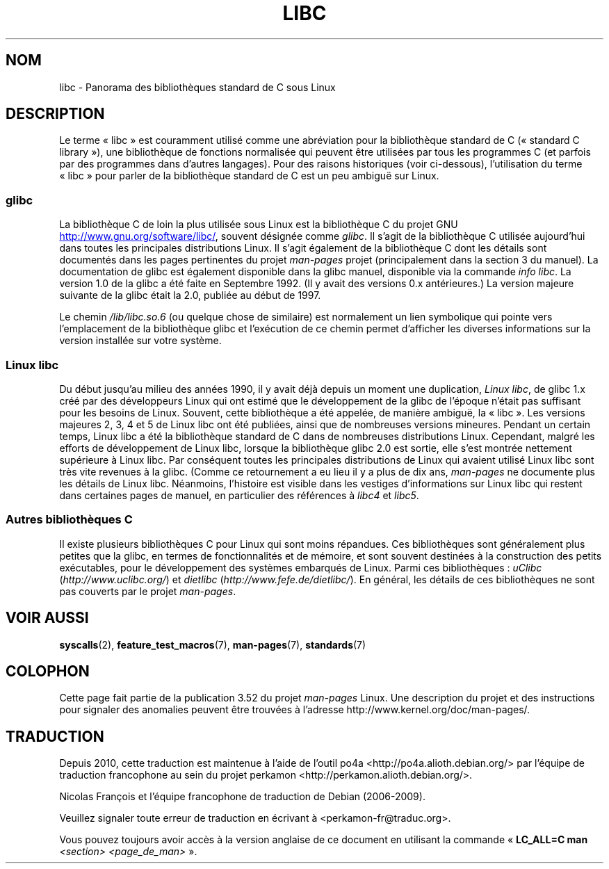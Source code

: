 .\" Copyright (c) 2009 Linux Foundation, written by Michael Kerrisk
.\"     <mtk.manpages@gmail.com>
.\"
.\" %%%LICENSE_START(VERBATIM)
.\" Permission is granted to make and distribute verbatim copies of this
.\" manual provided the copyright notice and this permission notice are
.\" preserved on all copies.
.\"
.\" Permission is granted to copy and distribute modified versions of this
.\" manual under the conditions for verbatim copying, provided that the
.\" entire resulting derived work is distributed under the terms of a
.\" permission notice identical to this one.
.\"
.\" Since the Linux kernel and libraries are constantly changing, this
.\" manual page may be incorrect or out-of-date.  The author(s) assume no
.\" responsibility for errors or omissions, or for damages resulting from
.\" the use of the information contained herein.  The author(s) may not
.\" have taken the same level of care in the production of this manual,
.\" which is licensed free of charge, as they might when working
.\" professionally.
.\"
.\" Formatted or processed versions of this manual, if unaccompanied by
.\" the source, must acknowledge the copyright and authors of this work.
.\" %%%LICENSE_END
.\"
.\"*******************************************************************
.\"
.\" This file was generated with po4a. Translate the source file.
.\"
.\"*******************************************************************
.TH LIBC 7 "5 août 2012" Linux "Manuel du programmeur Linux"
.SH NOM
libc \- Panorama des bibliothèques standard de C sous Linux
.SH DESCRIPTION
Le terme «\ libc\ » est couramment utilisé comme une abréviation pour la
bibliothèque standard de C («\ standard C library\ »), une bibliothèque de
fonctions normalisée qui peuvent être utilisées par tous les programmes C
(et parfois par des programmes dans d'autres langages). Pour des raisons
historiques (voir ci\-dessous), l'utilisation du terme «\ libc\ » pour parler
de la bibliothèque standard de C est un peu ambiguë sur Linux.
.SS glibc
La bibliothèque C de loin la plus utilisée sous Linux est la bibliothèque C
du projet GNU
.UR http://www.gnu.org\:/software\:/libc/
.UE ,
souvent
désignée comme \fIglibc\fP. Il s'agit de la bibliothèque C utilisée aujourd'hui
dans toutes les principales distributions Linux. Il s'agit également de la
bibliothèque C dont les détails sont documentés dans les pages pertinentes
du projet \fIman\-pages\fP projet (principalement dans la section\ 3 du
manuel). La documentation de glibc est également disponible dans la glibc
manuel, disponible via la commande \fIinfo libc\fP. La version\ 1.0 de la glibc
a été faite en Septembre 1992. (Il y avait des versions\ 0.x antérieures.) La
version majeure suivante de la glibc était la 2.0, publiée au début de 1997.

Le chemin \fI/lib/libc.so.6\fP (ou quelque chose de similaire) est normalement
un lien symbolique qui pointe vers l'emplacement de la bibliothèque glibc et
l'exécution de ce chemin permet d'afficher les diverses informations sur la
version installée sur votre système.
.SS "Linux libc"
Du début jusqu'au milieu des années 1990, il y avait déjà depuis un moment
une duplication, \fILinux libc\fP, de glibc\ 1.x créé par des développeurs Linux
qui ont estimé que le développement de la glibc de l'époque n'était pas
suffisant pour les besoins de Linux. Souvent, cette bibliothèque a été
appelée, de manière ambiguë, la «\ libc\ ». Les versions majeures 2, 3, 4 et 5
de Linux libc ont été publiées, ainsi que de nombreuses versions
mineures. Pendant un certain temps, Linux libc a été la bibliothèque
standard de C dans de nombreuses distributions Linux. Cependant, malgré les
efforts de développement de Linux libc, lorsque la bibliothèque glibc\ 2.0
est sortie, elle s'est montrée nettement supérieure à Linux libc. Par
conséquent toutes les principales distributions de Linux qui avaient utilisé
Linux libc sont très vite revenues à la glibc. (Comme ce retournement a eu
lieu il y a plus de dix ans, \fIman\-pages\fP ne documente plus les détails de
Linux libc. Néanmoins, l'histoire est visible dans les vestiges
d'informations sur Linux libc qui restent dans certaines pages de manuel, en
particulier des références à \fIlibc4\fP et \fIlibc5\fP.
.SS "Autres bibliothèques C"
Il existe plusieurs bibliothèques C pour Linux qui sont moins répandues. Ces
bibliothèques sont généralement plus petites que la glibc, en termes de
fonctionnalités et de mémoire, et sont souvent destinées à la construction
des petits exécutables, pour le développement des systèmes embarqués de
Linux. Parmi ces bibliothèques\ : \fIuClibc\fP (\fIhttp://www.uclibc.org/\fP) et
\fIdietlibc\fP (\fIhttp://www.fefe.de/dietlibc/\fP). En général, les détails de
ces bibliothèques ne sont pas couverts par le projet \fIman\-pages\fP.
.SH "VOIR AUSSI"
\fBsyscalls\fP(2), \fBfeature_test_macros\fP(7), \fBman\-pages\fP(7), \fBstandards\fP(7)
.SH COLOPHON
Cette page fait partie de la publication 3.52 du projet \fIman\-pages\fP
Linux. Une description du projet et des instructions pour signaler des
anomalies peuvent être trouvées à l'adresse
\%http://www.kernel.org/doc/man\-pages/.
.SH TRADUCTION
Depuis 2010, cette traduction est maintenue à l'aide de l'outil
po4a <http://po4a.alioth.debian.org/> par l'équipe de
traduction francophone au sein du projet perkamon
<http://perkamon.alioth.debian.org/>.
.PP
Nicolas François et l'équipe francophone de traduction de Debian\ (2006-2009).
.PP
Veuillez signaler toute erreur de traduction en écrivant à
<perkamon\-fr@traduc.org>.
.PP
Vous pouvez toujours avoir accès à la version anglaise de ce document en
utilisant la commande
«\ \fBLC_ALL=C\ man\fR \fI<section>\fR\ \fI<page_de_man>\fR\ ».
